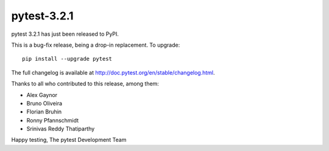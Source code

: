 pytest-3.2.1
=======================================

pytest 3.2.1 has just been released to PyPI.

This is a bug-fix release, being a drop-in replacement. To upgrade::

  pip install --upgrade pytest

The full changelog is available at http://doc.pytest.org/en/stable/changelog.html.

Thanks to all who contributed to this release, among them:

* Alex Gaynor
* Bruno Oliveira
* Florian Bruhin
* Ronny Pfannschmidt
* Srinivas Reddy Thatiparthy


Happy testing,
The pytest Development Team
